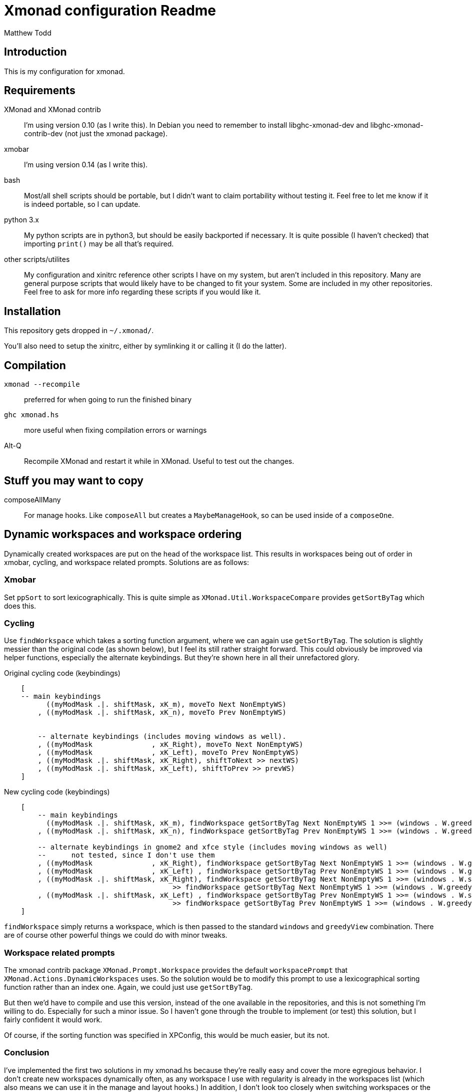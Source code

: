 Xmonad configuration Readme
===========================
:author: Matthew Todd
:date: Mar 17, 2013


Introduction
------------

This is my configuration for xmonad.


Requirements
------------

XMonad and XMonad contrib :: I'm using version 0.10 (as I write this). In
Debian you need to remember to install libghc-xmonad-dev and
libghc-xmonad-contrib-dev (not just the xmonad package).

xmobar :: I'm using version 0.14 (as I write this).

bash :: Most/all shell scripts should be portable, but I didn't want to claim
portability without testing it. Feel free to let me know if it is indeed
portable, so I can update.

python 3.x :: My python scripts are in python3, but should be easily backported
if necessary. It is quite possible (I haven't checked) that importing `print()`
may be all that's required.

other scripts/utilites :: My configuration and xinitrc reference other scripts
I have on my system, but aren't included in this repository. Many are general
purpose scripts that would likely have to be changed to fit your system. Some
are included in my other repositories. Feel free to ask for more info regarding
these scripts if you would like it.


Installation
------------

This repository gets dropped in `~/.xmonad/`.

You'll also need to setup the xinitrc, either by symlinking it or calling it (I
do the latter).


Compilation
------------
`xmonad --recompile` :: preferred for when going to run the finished binary
`ghc xmonad.hs` :: more useful when fixing compilation errors or warnings
Alt-Q :: Recompile XMonad and restart it while in XMonad. Useful to test out the changes.


Stuff you may want to copy
--------------------------

composeAllMany :: For manage hooks. Like `composeAll` but creates a
`MaybeManageHook`, so can be used inside of a `composeOne`.


Dynamic workspaces and workspace ordering
-----------------------------------------

Dynamically created workspaces are put on the head of the workspace list. This
results in workspaces being out of order in xmobar, cycling, and workspace
related prompts. Solutions are as follows:

Xmobar
~~~~~~

Set `ppSort` to sort lexicographically. This is quite simple as
`XMonad.Util.WorkspaceCompare` provides `getSortByTag` which does this.


Cycling
~~~~~~~

Use `findWorkspace` which takes a sorting function argument, where we can again
use `getSortByTag`. The solution is slightly messier than the original code (as
shown below), but I feel its still rather straight forward. This could
obviously be improved via helper functions, especially the alternate
keybindings. But they're shown here in all their unrefactored glory.


.Original cycling code (keybindings)
---------------------------------
    [
    -- main keybindings
	  ((myModMask .|. shiftMask, xK_m), moveTo Next NonEmptyWS)
	, ((myModMask .|. shiftMask, xK_n), moveTo Prev NonEmptyWS)


	-- alternate keybindings (includes moving windows as well).
	, ((myModMask              , xK_Right), moveTo Next NonEmptyWS)
	, ((myModMask              , xK_Left), moveTo Prev NonEmptyWS)
	, ((myModMask .|. shiftMask, xK_Right), shiftToNext >> nextWS)
	, ((myModMask .|. shiftMask, xK_Left), shiftToPrev >> prevWS)
    ]
---------------------------------

.New cycling code (keybindings)
---------------------------------
    [
	-- main keybindings
	  ((myModMask .|. shiftMask, xK_m), findWorkspace getSortByTag Next NonEmptyWS 1 >>= (windows . W.greedyView))
	, ((myModMask .|. shiftMask, xK_n), findWorkspace getSortByTag Prev NonEmptyWS 1 >>= (windows . W.greedyView))

	-- alternate keybindings in gnome2 and xfce style (includes moving windows as well)
	--	not tested, since I don't use them
	, ((myModMask              , xK_Right), findWorkspace getSortByTag Next NonEmptyWS 1 >>= (windows . W.greedyView))
	, ((myModMask              , xK_Left) , findWorkspace getSortByTag Prev NonEmptyWS 1 >>= (windows . W.greedyView))
	, ((myModMask .|. shiftMask, xK_Right), findWorkspace getSortByTag Next NonEmptyWS 1 >>= (windows . W.shift)
                                        >> findWorkspace getSortByTag Next NonEmptyWS 1 >>= (windows . W.greedyView))
	, ((myModMask .|. shiftMask, xK_Left) , findWorkspace getSortByTag Prev NonEmptyWS 1 >>= (windows . W.shift)
                                        >> findWorkspace getSortByTag Prev NonEmptyWS 1 >>= (windows . W.greedyView))
    ]
---------------------------------

`findWorkspace` simply returns a workspace, which is then passed to the
standard `windows` and `greedyView` combination. There are of course other
powerful things we could do with minor tweaks.


Workspace related prompts
~~~~~~~~~~~~~~~~~~~~~~~~~

The xmonad contrib package `XMonad.Prompt.Workspace` provides the default
`workspacePrompt` that `XMonad.Actions.DynamicWorkspaces` uses. So the solution
would be to modify this prompt to use a lexicographical sorting function rather
than an index one. Again, we could just use `getSortByTag`.

But then we'd have to compile and use this version, instead of the one
available in the repositories, and this is not something I'm willing to do.
Especially for such a minor issue. So I haven't gone through the trouble to
implement (or test) this solution, but I fairly confident it would work.

Of course, if the sorting function was specified in XPConfig, this would be
much easier, but its not.


Conclusion
~~~~~~~~~~

I've implemented the first two solutions in my xmonad.hs because they're really
easy and cover the more egregious behavior. I don't create new workspaces
dynamically often, as any workspace I use with regularity is already in the
workspaces list (which also means we can use it in the manage and layout
hooks.) In addition, I don't look too closely when switching workspaces or the
like at the entire list, as I usually start typing the workspace name
immediately. So the fact that they're not in order won't be all that obvious,
as the workspace will be mostly completed by the time I read the names. So the
fact that they're not in order, while quite annoying to my engineering
sensibilities, is minor.



License
-------

Given that XMonad is itself licensed under BSD-3 (according to wikipedia and
the LICENSE file in the XMonad darcs repository), and I've looked at the
source, faq, documentation, etc. to help with constructing my configuration, it
feels best to release this under BSD-3 as well.

Its not clear to me whether I'm supposed to include the XMonad's copyright
notices, so I left them in as well.


[WARNING]
=============================
Some of the scripts are licensed under GNU GPL v. 3, as they're based on ealier
work of mine from my wmii configuration. If anyone has any issues with this,
feel free to contact me and I should be able to relicense
(dual-license/whatever) under BSD-3.
=============================


[NOTE]
=============================
I'm not putting this license information here to be strict or the like, but
just to be thorough. Like most people writing configs and posting it on the
internet, I'm not concerned about it.

Even if you get some spark of insight from my configuration for some
proprietary program (so it could be considered derivative), I don't
particularly care. I doubt anything in here would really be worth copying for
anything but a xmonad configuration anyways.

If in doubt, ask.
=============================

